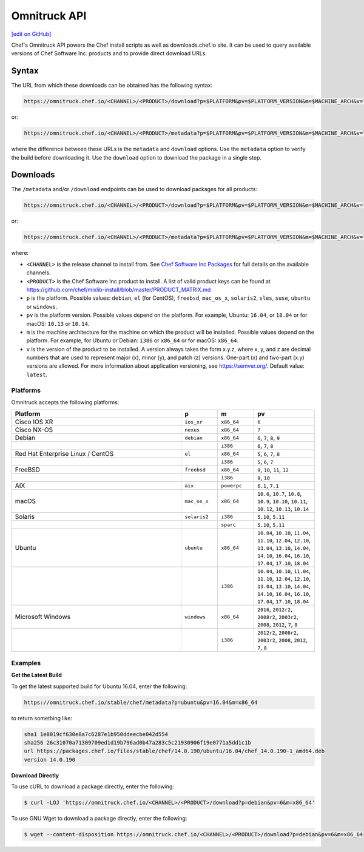 =====================================================
Omnitruck API
=====================================================
`[edit on GitHub] <https://github.com/chef/chef-web-docs/blob/master/chef_master/source/api_omnitruck.rst>`__

Chef's Omnitruck API powers the Chef install scripts as well as downloads.chef.io site. It can be used to query available versions of Chef Software Inc. products and to provide direct download URLs.

Syntax
=====================================================
The URL from which these downloads can be obtained has the following syntax:

.. code-block:: none

   https://omnitruck.chef.io/<CHANNEL>/<PRODUCT>/download?p=$PLATFORM&pv=$PLATFORM_VERSION&m=$MACHINE_ARCH&v=latest&prerelease=false&nightlies=false

or:

.. code-block:: none

   https://omnitruck.chef.io/<CHANNEL>/<PRODUCT>/metadata?p=$PLATFORM&pv=$PLATFORM_VERSION&m=$MACHINE_ARCH&v=latest&prerelease=false&nightlies=false

where the difference between these URLs is the ``metadata`` and ``download`` options. Use the ``metadata`` option to verify the build before downloading it. Use the ``download`` option to download the package in a single step.

Downloads
=====================================================
The ``/metadata`` and/or ``/download`` endpoints can be used to download packages for all products:

.. code-block:: none

   https://omnitruck.chef.io/<CHANNEL>/<PRODUCT>/download?p=$PLATFORM&pv=$PLATFORM_VERSION&m=$MACHINE_ARCH&v=latest

or:

.. code-block:: none

   https://omnitruck.chef.io/<CHANNEL>/<PRODUCT>/metadata?p=$PLATFORM&pv=$PLATFORM_VERSION&m=$MACHINE_ARCH&v=latest

where:

* ``<CHANNEL>`` is the release channel to install from. See `Chef Software Inc Packages </packages.html>`__ for full details on the available channels.
* ``<PRODUCT>`` is the Chef Software Inc product to install. A list of valid product keys can be found at https://github.com/chef/mixlib-install/blob/master/PRODUCT_MATRIX.md
* ``p`` is the platform. Possible values: ``debian``, ``el`` (for CentOS), ``freebsd``, ``mac_os_x``, ``solaris2``, ``sles``, ``suse``, ``ubuntu`` or ``windows``.
* ``pv`` is the platform version. Possible values depend on the platform. For example, Ubuntu: ``16.04``, or ``18.04`` or for macOS: ``10.13`` or ``10.14``.
* ``m`` is the machine architecture for the machine on which the product will be installed. Possible values depend on the platform. For example, for Ubuntu or Debian: ``i386`` or ``x86_64`` or for macOS: ``x86_64``.
* ``v`` is the version of the product to be installed. A version always takes the form x.y.z, where x, y, and z are decimal numbers that are used to represent major (x), minor (y), and patch (z) versions. One-part (x) and two-part (x.y) versions are allowed. For more information about application versioning, see https://semver.org/. Default value: ``latest``.

Platforms
-----------------------------------------------------
Omnitruck accepts the following platforms:

.. list-table::
   :widths: 280 60 60 100
   :header-rows: 1

   * - Platform
     - p
     - m
     - pv
   * - Cisco IOS XR
     - ``ios_xr``
     - ``x86_64``
     - ``6``
   * - Cisco NX-OS
     - ``nexus``
     - ``x86_64``
     - ``7``
   * - Debian
     - ``debian``
     - ``x86_64``
     - ``6``, ``7``, ``8``, ``9``
   * -
     -
     - ``i386``
     - ``6``, ``7``, ``8``
   * - Red Hat Enterprise Linux / CentOS
     - ``el``
     - ``x86_64``
     - ``5``, ``6``, ``7``, ``8``
   * -
     -
     - ``i386``
     - ``5``, ``6``, ``7``
   * - FreeBSD
     - ``freebsd``
     - ``x86_64``
     - ``9``, ``10``, ``11``, ``12``
   * -
     -
     - ``i386``
     - ``9``, ``10``
   * - AIX
     - ``aix``
     - ``powerpc``
     - ``6.1``, ``7.1``
   * - macOS
     - ``mac_os_x``
     - ``x86_64``
     - ``10.6``, ``10.7``, ``10.8``, ``10.9``, ``10.10``, ``10.11``, ``10.12``, ``10.13``, ``10.14``
   * - Solaris
     - ``solaris2``
     - ``i386``
     - ``5.10``, ``5.11``
   * -
     -
     - ``sparc``
     - ``5.10``, ``5.11``
   * - Ubuntu
     - ``ubuntu``
     - ``x86_64``
     - ``10.04``, ``10.10``, ``11.04``, ``11.10``, ``12.04``, ``12.10``, ``13.04``, ``13.10``, ``14.04``, ``14.10``, ``16.04``, ``16.10``, ``17.04``, ``17.10``, ``18.04``
   * -
     -
     - ``i386``
     - ``10.04``, ``10.10``, ``11.04``, ``11.10``, ``12.04``, ``12.10``, ``13.04``, ``13.10``, ``14.04``, ``14.10``, ``16.04``, ``16.10``, ``17.04``, ``17.10``, ``18.04``
   * - Microsoft Windows
     - ``windows``
     - ``x86_64``
     - ``2016``, ``2012r2``, ``2008r2``, ``2003r2``, ``2008``, ``2012``, ``7``, ``8``
   * -
     -
     - ``i386``
     - ``2012r2``, ``2008r2``, ``2003r2``, ``2008``, ``2012``, ``7``, ``8``

Examples
-----------------------------------------------------

**Get the Latest Build**

To get the latest supported build for Ubuntu 16.04, enter the following:

.. code-block:: none

   https://omnitruck.chef.io/stable/chef/metadata?p=ubuntu&pv=16.04&m=x86_64

to return something like:

.. code-block:: none


   sha1 1e8019cf630e8a7c6287e1b950ddeecbe042d554
   sha256 26c31070a71309709ed1d19b796ad0b47a283c5c21930906f19e0771a5dd1c1b
   url https://packages.chef.io/files/stable/chef/14.0.190/ubuntu/16.04/chef_14.0.190-1_amd64.deb
   version 14.0.190

**Download Directly**

To use cURL to download a package directly, enter the following:

.. code-block:: bash

   $ curl -LOJ 'https://omnitruck.chef.io/<CHANNEL>/<PRODUCT>/download?p=debian&pv=6&m=x86_64'

To use GNU Wget to download a package directly, enter the following:

.. code-block:: bash

   $ wget --content-disposition https://omnitruck.chef.io/<CHANNEL>/<PRODUCT>/download?p=debian&pv=6&m=x86_64

